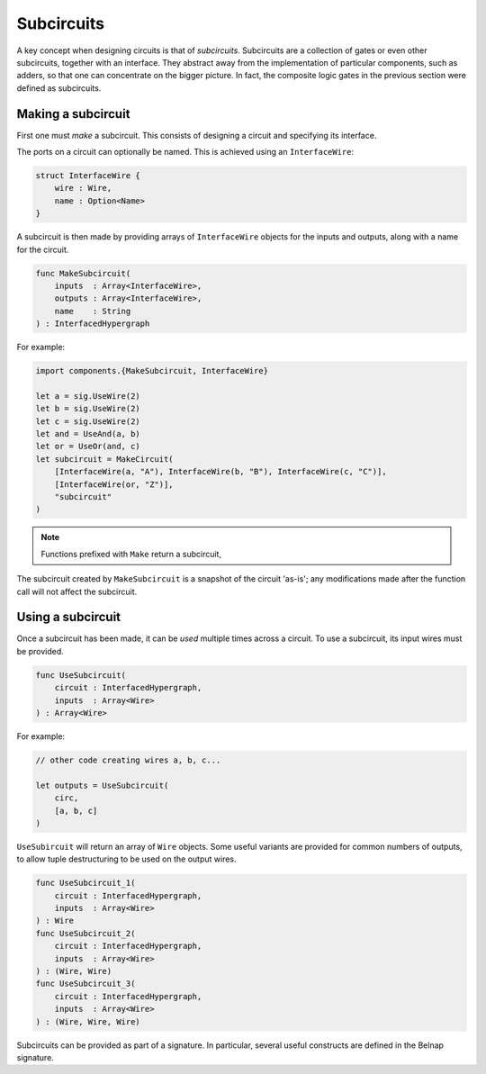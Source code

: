 Subcircuits
===========

A key concept when designing circuits is that of *subcircuits*.
Subcircuits are a collection of gates or even other subcircuits, together with
an interface.
They abstract away from the implementation of particular components, such as
adders, so that one can concentrate on the bigger picture.
In fact, the composite logic gates in the previous section were defined as
subcircuits.

Making a subcircuit
-------------------

First one must *make* a subcircuit.
This consists of designing a circuit and specifying its interface.

The ports on a circuit can optionally be named.
This is achieved using an ``InterfaceWire``:

.. code-block:: scala

    struct InterfaceWire {
        wire : Wire,
        name : Option<Name>
    }


A subcircuit is then made by providing arrays of ``InterfaceWire`` objects for
the inputs and outputs, along with a name for the circuit.

.. code-block:: scala

    func MakeSubcircuit(
        inputs  : Array<InterfaceWire>,
        outputs : Array<InterfaceWire>,
        name    : String
    ) : InterfacedHypergraph

For example:

.. code-block:: scala

    import components.{MakeSubcircuit, InterfaceWire}

    let a = sig.UseWire(2)
    let b = sig.UseWire(2)
    let c = sig.UseWire(2)
    let and = UseAnd(a, b)
    let or = UseOr(and, c)
    let subcircuit = MakeCircuit(
        [InterfaceWire(a, "A"), InterfaceWire(b, "B"), InterfaceWire(c, "C")],
        [InterfaceWire(or, "Z")],
        "subcircuit"
    )

.. image:: imgs/subcircuits/subcircuit.svg

.. note::
    Functions prefixed with ``Make`` return a subcircuit,

The subcircuit created by ``MakeSubcircuit`` is a snapshot of the circuit
'as-is'; any modifications made after the function call will not affect the
subcircuit.

Using a subcircuit
------------------

Once a subcircuit has been made, it can be *used* multiple times across a
circuit.
To use a subcircuit, its input wires must be provided.

.. code-block:: scala

    func UseSubcircuit(
        circuit : InterfacedHypergraph,
        inputs  : Array<Wire>
    ) : Array<Wire>


For example:

.. code-block:: scala

    // other code creating wires a, b, c...

    let outputs = UseSubcircuit(
        circ,
        [a, b, c]
    )


``UseSubircuit`` will return an array of ``Wire`` objects.
Some useful variants are provided for common numbers of outputs, to allow tuple
destructuring to be used on the output wires.

.. code-block:: scala

    func UseSubcircuit_1(
        circuit : InterfacedHypergraph,
        inputs  : Array<Wire>
    ) : Wire
    func UseSubcircuit_2(
        circuit : InterfacedHypergraph,
        inputs  : Array<Wire>
    ) : (Wire, Wire)
    func UseSubcircuit_3(
        circuit : InterfacedHypergraph,
        inputs  : Array<Wire>
    ) : (Wire, Wire, Wire)

Subcircuits can be provided as part of a signature.
In particular, several useful constructs are defined in the Belnap signature.